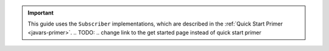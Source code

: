 .. important::

   This guide uses the ``Subscriber`` implementations, which are
   described in the :ref:`Quick Start Primer <javars-primer>`.
   .. TODO:
   .. change link to the get started page instead of quick start primer


